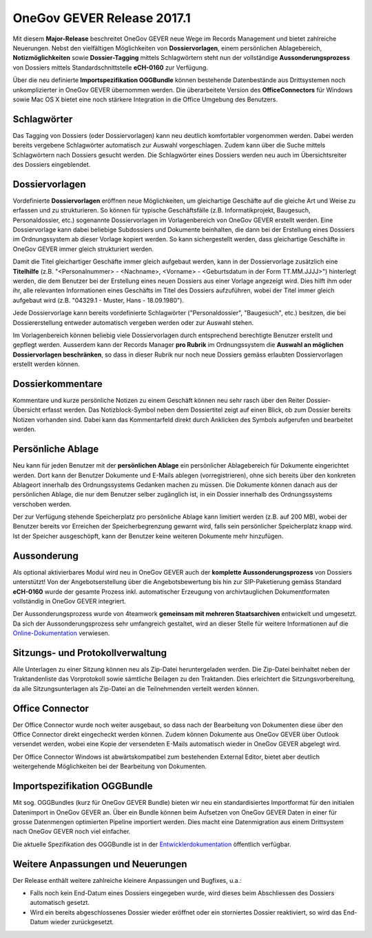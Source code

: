 OneGov GEVER Release 2017.1
===========================

Mit diesem **Major-Release** beschreitet OneGov GEVER neue Wege im Records
Management und bietet zahlreiche Neuerungen. Nebst den vielfältigen
Möglichkeiten von **Dossiervorlagen**, einem persönlichen Ablagebereich, **Notizmöglichkeiten**
sowie **Dossier-Tagging** mittels Schlagwörtern steht nun der vollständige
**Aussonderungsprozess** von Dossiers mittels Standardschnittstelle **eCH-0160** zur Verfügung.

Über die neu definierte **Importspezifikation OGGBundle** können bestehende Datenbestände
aus Drittsystemen noch unkomplizierter in OneGov GEVER übernommen werden.
Die überarbeitete Version des **OfficeConnectors** für Windows sowie Mac OS X bietet
eine noch stärkere Integration in die Office Umgebung des Benutzers.

Schlagwörter
------------

|img-release-notes-2017.1-1|

Das Tagging von Dossiers (oder Dossiervorlagen) kann neu deutlich komfortabler
vorgenommen werden. Dabei werden bereits vergebene Schlagwörter automatisch zur
Auswahl vorgeschlagen. Zudem kann über die Suche mittels Schlagwörtern nach
Dossiers gesucht werden. Die Schlagwörter eines Dossiers werden neu auch im
Übersichtsreiter des Dossiers eingeblendet.

Dossiervorlagen
---------------

|img-release-notes-2017.1-2|

Vordefinierte **Dossiervorlagen** eröffnen neue Möglichkeiten, um gleichartige Geschäfte
auf die gleiche Art und Weise zu erfassen und zu strukturieren. So können für typische
Geschäftsfälle (z.B. Informatikprojekt, Baugesuch, Personaldossier, etc.)
sogenannte Dossiervorlagen im Vorlagenbereich von OneGov GEVER erstellt werden.
Eine Dossiervorlage kann dabei beliebige Subdossiers und Dokumente beinhalten, die
dann bei der Erstellung eines Dossiers im Ordnungssystem ab dieser Vorlage kopiert werden.
So kann sichergestellt werden, dass gleichartige Geschäfte in OneGov GEVER immer gleich
strukturiert werden.

Damit die Titel gleichartiger Geschäfte immer gleich aufgebaut werden, kann in der
Dossiervorlage zusätzlich eine **Titelhilfe** (z.B. "<Personalnummer> - <Nachname>, <Vorname> - <Geburtsdatum
in der Form TT.MM.JJJJ>") hinterlegt werden, die dem Benutzer bei der Erstellung eines neuen Dossiers
aus einer Vorlage angezeigt wird. Dies hilft ihm oder ihr, alle relevanten Informationen eines Geschäfts
im Titel des Dossiers aufzuführen, wobei der Titel immer gleich aufgebaut wird
(z.B. "04329.1 - Muster, Hans - 18.09.1980").

Jede Dossiervorlage kann bereits vordefinierte Schlagwörter ("Personaldossier",
"Baugesuch", etc.) besitzen, die bei Dossiererstellung entweder automatisch
vergeben werden oder zur Auswahl stehen.

Im Vorlagenbereich können beliebig viele Dossiervorlagen durch entsprechend
berechtigte Benutzer erstellt und gepflegt werden. Ausserdem kann der Records
Manager **pro Rubrik** im Ordnungssystem die **Auswahl an möglichen Dossiervorlagen
beschränken**, so dass in dieser Rubrik nur noch neue Dossiers gemäss erlaubten
Dossiervorlagen erstellt werden können.

Dossierkommentare
-----------------

|img-release-notes-2017.1-3|

Kommentare und kurze persönliche Notizen zu einem Geschäft können neu sehr rasch
über den Reiter Dossier-Übersicht erfasst werden. Das Notizblock-Symbol neben
dem Dossiertitel zeigt auf einen Blick, ob zum Dossier bereits Notizen vorhanden
sind. Dabei kann das Kommentarfeld direkt durch Anklicken des Symbols
aufgerufen und bearbeitet werden.

Persönliche Ablage
------------------

Neu kann für jeden Benutzer mit der **persönlichen Ablage** ein persönlicher Ablagebereich
für Dokumente eingerichtet werden. Dort kann der Benutzer Dokumente und E-Mails
ablegen (vorregistrieren), ohne sich bereits über den konkreten Ablageort innerhalb
des Ordnungssystems Gedanken machen zu müssen. Die Dokumente können danach aus
der persönlichen Ablage, die nur dem Benutzer selber zugänglich ist, in ein Dossier
innerhalb des Ordnungssystems verschoben werden.

Der zur Verfügung stehende Speicherplatz pro persönliche Ablage kann limitiert
werden (z.B. auf 200 MB), wobei der Benutzer bereits vor Erreichen der Speicherbegrenzung
gewarnt wird, falls sein persönlicher Speicherplatz knapp wird. Ist der Speicher
ausgeschöpft, kann der Benutzer keine weiteren Dokumente mehr hinzufügen.

Aussonderung
------------

Als optional aktivierbares Modul wird neu in OneGov GEVER auch der **komplette
Aussonderungsprozess** von Dossiers unterstützt! Von der Angebotserstellung über
die Angebotsbewertung bis hin zur SIP-Paketierung gemäss Standard **eCH-0160** wurde
der gesamte Prozess inkl. automatischer Erzeugung von archivtauglichen Dokumentformaten
vollständig in OneGov GEVER integriert.

Der Aussonderungsprozess wurde von 4teamwork **gemeinsam mit mehreren Staatsarchiven**
entwickelt und umgesetzt. Da sich der Aussonderungsprozess sehr umfangreich gestaltet,
wird an dieser Stelle für weitere Informationen auf
die `Online-Dokumentation <https://docs.onegovgever.ch/admin-manual/aussonderung/>`_ verwiesen.

Sitzungs- und Protokollverwaltung
---------------------------------

|img-release-notes-2017.1-4|

Alle Unterlagen zu einer Sitzung können neu als Zip-Datei heruntergeladen werden.
Die Zip-Datei beinhaltet neben der Traktandenliste das Vorprotokoll sowie
sämtliche Beilagen zu den Traktanden. Dies erleichtert die Sitzungsvorbereitung,
da alle Sitzungsunterlagen als Zip-Datei an die Teilnehmenden verteilt werden können.

Office Connector
----------------

Der Office Connector wurde noch weiter ausgebaut, so dass nach der Bearbeitung
von Dokumenten diese über den Office Connector direkt eingecheckt werden können.
Zudem können Dokumente aus OneGov GEVER über Outlook versendet werden, wobei eine
Kopie der versendeten E-Mails automatisch wieder in OneGov GEVER abgelegt wird.

Der Office Connector Windows ist abwärtskompatibel zum bestehenden External Editor,
bietet aber deutlich weitergehende Möglichkeiten bei der Bearbeitung von Dokumenten.

Importspezifikation OGGBundle
-----------------------------

Mit sog. OGGBundles (kurz für OneGov GEVER Bundle) bieten wir neu ein standardisiertes
Importformat für den initialen Datenimport in OneGov GEVER an. Über ein Bundle können
beim Aufsetzen von OneGov GEVER Daten in einer für grosse Datenmengen optimierten
Pipeline importiert werden. Dies macht eine Datenmigration aus einem Drittsystem
nach OneGov GEVER noch viel einfacher.

Die aktuelle Spezifikation des OGGBundle ist in
der `Entwicklerdokumentation <https://docs.onegovgever.ch/dev-manual/oggbundle/>`_ öffentlich verfügbar.

Weitere Anpassungen und Neuerungen
----------------------------------

Der Release enthält weitere zahlreiche kleinere Anpassungen und Bugfixes, u.a.:

- Falls noch kein End-Datum eines Dossiers eingegeben wurde, wird
  dieses beim Abschliessen des Dossiers automatisch gesetzt.

- Wird ein bereits abgeschlossenes Dossier wieder eröffnet oder ein storniertes
  Dossier reaktiviert, so wird das End-Datum wieder zurückgesetzt.

.. |img-release-notes-2017.1-1| image:: ../_static/img/img-release-notes-2017.1-1.png
.. |img-release-notes-2017.1-2| image:: ../_static/img/img-release-notes-2017.1-2.png
.. |img-release-notes-2017.1-3| image:: ../_static/img/img-release-notes-2017.1-3.png
.. |img-release-notes-2017.1-4| image:: ../_static/img/img-release-notes-2017.1-4.png
